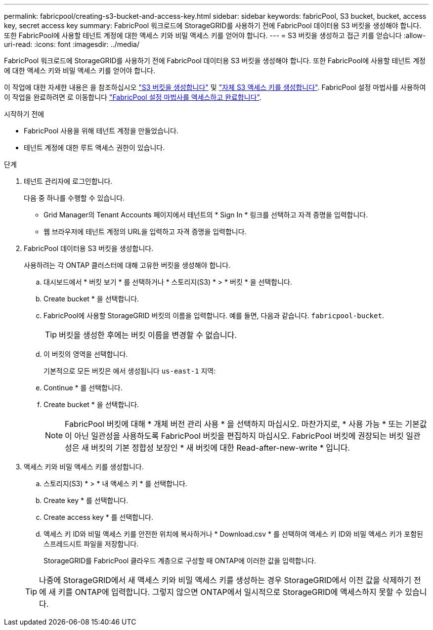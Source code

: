 ---
permalink: fabricpool/creating-s3-bucket-and-access-key.html 
sidebar: sidebar 
keywords: fabricPool, S3 bucket, bucket, access key, secret access key 
summary: FabricPool 워크로드에 StorageGRID를 사용하기 전에 FabricPool 데이터용 S3 버킷을 생성해야 합니다. 또한 FabricPool에 사용할 테넌트 계정에 대한 액세스 키와 비밀 액세스 키를 얻어야 합니다. 
---
= S3 버킷을 생성하고 접근 키를 얻습니다
:allow-uri-read: 
:icons: font
:imagesdir: ../media/


[role="lead"]
FabricPool 워크로드에 StorageGRID를 사용하기 전에 FabricPool 데이터용 S3 버킷을 생성해야 합니다. 또한 FabricPool에 사용할 테넌트 계정에 대한 액세스 키와 비밀 액세스 키를 얻어야 합니다.

이 작업에 대한 자세한 내용은 을 참조하십시오 link:../tenant/creating-s3-bucket.html["S3 버킷을 생성합니다"] 및 link:../tenant/creating-your-own-s3-access-keys.html["자체 S3 액세스 키를 생성합니다"]. FabricPool 설정 마법사를 사용하여 이 작업을 완료하려면 로 이동합니다 link:use-fabricpool-setup-wizard-steps.html["FabricPool 설정 마법사를 액세스하고 완료합니다"].

.시작하기 전에
* FabricPool 사용을 위해 테넌트 계정을 만들었습니다.
* 테넌트 계정에 대한 루트 액세스 권한이 있습니다.


.단계
. 테넌트 관리자에 로그인합니다.
+
다음 중 하나를 수행할 수 있습니다.

+
** Grid Manager의 Tenant Accounts 페이지에서 테넌트의 * Sign In * 링크를 선택하고 자격 증명을 입력합니다.
** 웹 브라우저에 테넌트 계정의 URL을 입력하고 자격 증명을 입력합니다.


. FabricPool 데이터용 S3 버킷을 생성합니다.
+
사용하려는 각 ONTAP 클러스터에 대해 고유한 버킷을 생성해야 합니다.

+
.. 대시보드에서 * 버킷 보기 * 를 선택하거나 * 스토리지(S3) * > * 버킷 * 을 선택합니다.
.. Create bucket * 을 선택합니다.
.. FabricPool에 사용할 StorageGRID 버킷의 이름을 입력합니다. 예를 들면, 다음과 같습니다. `fabricpool-bucket`.
+

TIP: 버킷을 생성한 후에는 버킷 이름을 변경할 수 없습니다.

.. 이 버킷의 영역을 선택합니다.
+
기본적으로 모든 버킷은 에서 생성됩니다 `us-east-1` 지역:

.. Continue * 를 선택합니다.
.. Create bucket * 을 선택합니다.
+

NOTE: FabricPool 버킷에 대해 * 개체 버전 관리 사용 * 을 선택하지 마십시오. 마찬가지로, * 사용 가능 * 또는 기본값이 아닌 일관성을 사용하도록 FabricPool 버킷을 편집하지 마십시오. FabricPool 버킷에 권장되는 버킷 일관성은 새 버킷의 기본 정합성 보장인 * 새 버킷에 대한 Read-after-new-write * 입니다.



. 액세스 키와 비밀 액세스 키를 생성합니다.
+
.. 스토리지(S3) * > * 내 액세스 키 * 를 선택합니다.
.. Create key * 를 선택합니다.
.. Create access key * 를 선택합니다.
.. 액세스 키 ID와 비밀 액세스 키를 안전한 위치에 복사하거나 * Download.csv * 를 선택하여 액세스 키 ID와 비밀 액세스 키가 포함된 스프레드시트 파일을 저장합니다.
+
StorageGRID를 FabricPool 클라우드 계층으로 구성할 때 ONTAP에 이러한 값을 입력합니다.

+

TIP: 나중에 StorageGRID에서 새 액세스 키와 비밀 액세스 키를 생성하는 경우 StorageGRID에서 이전 값을 삭제하기 전에 새 키를 ONTAP에 입력합니다. 그렇지 않으면 ONTAP에서 일시적으로 StorageGRID에 액세스하지 못할 수 있습니다.




